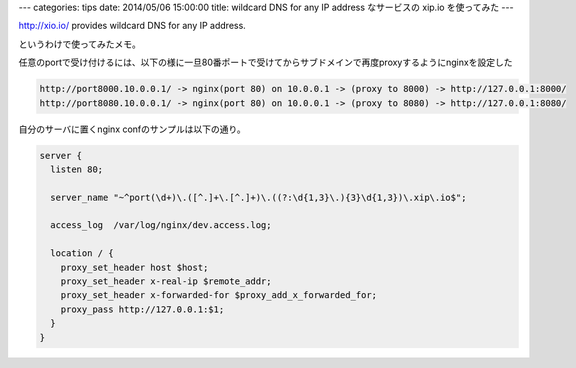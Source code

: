 ---
categories: tips
date: 2014/05/06 15:00:00
title: wildcard DNS for any IP address なサービスの xip.io を使ってみた
---

http://xio.io/ provides wildcard DNS for any IP address.

というわけで使ってみたメモ。

任意のportで受け付けるには、以下の様に一旦80番ポートで受けてからサブドメインで再度proxyするようにnginxを設定した

.. code-block:: none
  
  http://port8000.10.0.0.1/ -> nginx(port 80) on 10.0.0.1 -> (proxy to 8000) -> http://127.0.0.1:8000/
  http://port8080.10.0.0.1/ -> nginx(port 80) on 10.0.0.1 -> (proxy to 8080) -> http://127.0.0.1:8080/


自分のサーバに置くnginx confのサンプルは以下の通り。

.. code-block:: nginx
  
  server {
    listen 80;
  
    server_name "~^port(\d+)\.([^.]+\.[^.]+)\.((?:\d{1,3}\.){3}\d{1,3})\.xip\.io$";
  
    access_log  /var/log/nginx/dev.access.log;
  
    location / {
      proxy_set_header host $host;
      proxy_set_header x-real-ip $remote_addr;
      proxy_set_header x-forwarded-for $proxy_add_x_forwarded_for;
      proxy_pass http://127.0.0.1:$1;
    }
  }
